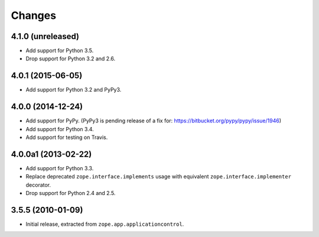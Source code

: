 Changes
=======

4.1.0 (unreleased)
------------------

- Add support for Python 3.5.

- Drop support for Python 3.2 and 2.6.


4.0.1 (2015-06-05)
------------------

- Add support for Python 3.2 and PyPy3.


4.0.0 (2014-12-24)
------------------

- Add support for PyPy.  (PyPy3 is pending release of a fix for:
  https://bitbucket.org/pypy/pypy/issue/1946)

- Add support for Python 3.4.

- Add support for testing on Travis.


4.0.0a1 (2013-02-22)
--------------------

- Add support for Python 3.3.

- Replace deprecated ``zope.interface.implements`` usage with equivalent
  ``zope.interface.implementer`` decorator.

- Drop support for Python 2.4 and 2.5.


3.5.5 (2010-01-09)
------------------

- Initial release, extracted from ``zope.app.applicationcontrol``.
